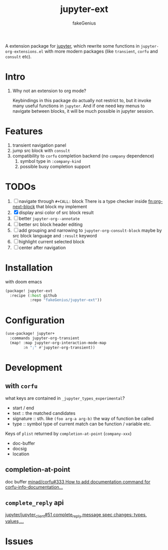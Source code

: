 # -*- eval: (auto-fill-mode 1); -*-
#+TITLE: jupyter-ext
#+AUTHOR: fakeGenius
#+DESCRIPTION: More extensions for emacs jupyter package
#+created: April 01, 2024

A extension package for [[https://github.com/emacs-jupyter/jupyter][jupyter]], which rewrite some functions in
=jupyter-org-extensions.el= with more modern packages (like =transient=, =corfu=
and =consult= etc).

* Intro
1. Why not an extension to org mode?

   Keybindings in this package do actually not restrict to, but it invoke many
   useful functions in =jupyter=. And if one need key menus to navigate between
   blocks, it will be much possible in jupyter session.

* Features
1. transient navigation panel
2. jump src block with =consult=
3. compatibility to =corfu= completion backend (no =company= dependence)
   1) symbol type in =:company-kind=
   2) possible busy completion support

* TODOs
1. [ ] navigate through ~#+CALL:~ block
   There is a type checker inside [[fn:org-next-block]] that block my implement
2. [X] display ansi color of src block result
3. [ ] better =jupyter-org--annotate=
4. [ ] better src block header editing
5. [ ] add grouping and narrowing to =jupyter-org-consult-block=
   maybe by src block language and ~:result~ keyword
6. [ ] highlight current selected block
7. [ ] center after navigation

* Installation
with doom emacs
#+begin_src emacs-lisp :tangle $DOOMDIR/packages.el
(package! jupyter-ext
  :recipe (:host github
           :repo "fakeGenius/jupyter-ext"))
#+end_src

* Configuration
#+begin_src emacs-lisp
(use-package! jupyter+
  :commands jupyter-org-transient
  (map! :map jupyter-org-interaction-mode-map
        :n ";" #'jupyter-org-transient))
#+end_src

* Development
** with =corfu=
what keys are contained in =_jupyter_types_experimental=?
- start / end
- text :: the matched candidates
- signature :: sth. like =(foo arg-a arg-b)=
  the way of function be called
- type :: symbol type of current match
  can be function / variable etc.

Keys of =plist= returned by =completion-at-point= (=company-xxx=)
- doc-buffer
- docsig
- location

** completion-at-point
doc buffer
[[https://github.com/minad/corfu/issues/333][minad/corfu#333 How to add documentation command for corfu-info-documentation...]]

** =complete_reply= api
[[https://github.com/jupyter/jupyter_client/issues/51][jupyter/jupyter_client#51 complete_reply message spec changes: types, values,...]]

* Issues
